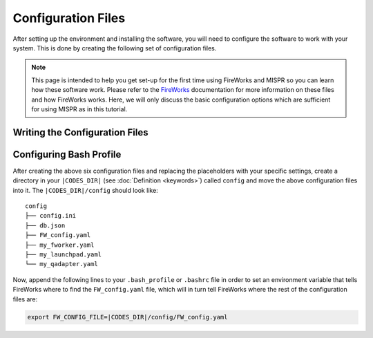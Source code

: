 ===========
Configuration Files
===========
After setting up the environment and installing the software, you will
need to configure the software to work with your system. This is done by
creating the following set of configuration files.

.. note::
   This page is intended to help you get set-up for the first time using
   FireWorks and MISPR so you can learn how these software work. Please
   refer to the `FireWorks <https://materialsproject.github.io/fireworks/>`_
   documentation for more information on these files and how FireWorks works.
   Here, we will only discuss the basic configuration options which are
   sufficient for using MISPR as in this tutorial.


Writing the Configuration Files
------------------------------

.. tab-set::

    .. tab-item:: db.json

        This file contains the basic MongoDB information like the
        credentials required to connect to the database where the
        calculation outputs will be stored. Note that
        JSON strings require double quotes except for the value of
        "port" which is an integer.

        .. code-block:: json

            {
                "admin_user": "|ADMIN_USERNAME|",
                "admin_password": "|ADMIN_PASSWORD|",
                "aliases": {},
                "collection": "|COLLECTION|",
                "database": "|DB_NAME|",
                "host": "|HOSTNAME|",
                "port": |PORT|,
            }

    .. tab-item:: my_fworker.yaml

        This file stores your FireWorker's credentials. In
        `FireWorks <https://materialsproject.github.io/fireworks/index.html#centralized-server-and-worker-model>`_, a
        FireWorker can be as simple as the workstation used to host the
        LaunchPad or complicated like a supercomputing center with a
        queueing system.

        .. code-block:: yaml

            name: |WORKER_NAME|
            category: ''
            query: '{}'
            env:
                db_file: |CODES_DIR|/config/db.json
                scratch_dir: null

        The following parameters are defined in the file:

        * ``name``: the name of the worker where your job will be run;
          this is helpful when you have multiple workers; see
          `FireWorks documentation on controlling the Worker <https://materialsproject.github.io/fireworks/controlworker.html?highlight=category>`_
          if you need more information on setting up this file if you are
          using more than one worker.

        * ``category`` and ``queue``: these parameters can control which
          calculations are run on which worker; the default settings will
          allow all calculations to be run

        * ``env``: defines worker-specific settings like the path to the
          db file and the scratch directory for fast disk access

    .. tab-item:: my_launchpad.yaml

        This is the FireWorks LaunchPad file that contains the MongoDB
        credentials required to connect to the database for storing
        and managing workflows within FireWorks. Note that the ``db.json``
        file we created earlier is used to connect to the database
        where the results are stored and is used by MISPR while
        ``my_launchpad.yaml`` is used by FireWorks. The two databases
        can be the same or different databases. If they are the same databases,
        then the information here will be mostly the same as that in the
        ``db.json`` file.

        .. code-block:: yaml

                host: |HOSTNAME|
                port: |PORT|
                name: |LAUNCHPAD_NAME|
                username: |ADMIN_USERNAME|
                password: |ADMIN_PASSWORD|
                logdir: null
                strm_lvl: INFO
                user_indices: []
                wf_user_indices: []
                authsource: null
                uri_mode: |URI_MODE|
                mongoclient_kwargs: {}

        The following parameters need to be defined in the file:

        * ``host``: the hostname of the MongoDB server

        * ``port``: the port number of the MongoDB server

        * ``name``: the name of the MongoDB server

        * ``username``: the username to connect to the MongoDB server

        * ``password``: the password to connect to the MongoDB server

        Note that if the ``uri_mode`` is set to true, the ``host``
        should be the full `URI string <https://www.mongodb.com/docs/manual/reference/connection-string/>`_.
        In this case, the ``username`` and ``password`` are not used.

        If you want to pass other custom keyword arguments
        (e.g., SSL/TLS arguments) to the MongoClient connection, you
        can do that via ``mongoclient_kwargs``. See
        `pymongo documentation <https://pymongo.readthedocs.io/en/stable/api/pymongo/mongo_client.html>`_
        for more details.

    .. tab-item:: my_qadapter.yaml

        This is the queue adapter file required by FireWorks to
        automatically communicate with the queueing system.
        The example provided here is for SLURM machines and does not
        include a full list of possible parameters, but you can
        check the rest of the parameters or parameters that can be
        specified for other queue systems (e.g., PBS, SGE, etc.)
        `here <https://github.com/materialsproject/fireworks/tree/main/fireworks/user_objects/queue_adapters>`_.

        .. code-block:: yaml

                _fw_name: CommonAdapter
                _fw_q_type: SLURM
                rocket_launch: rlaunch -w |CODES_DIR|/config singleshot
                nodes: 1
                walltime: 24:00:00
                queue: null
                account: null
                job_name: null
                pre_rocket: null
                post_rocket: null
                logdir: |CODES_DIR|/logs

        The following parameters are defined in the file:

        * ``_fw_name``: ``CommonAdapter`` means that the queue is one of
          the built-in queue systems

        * ``_fw_q_type``: the queue system type (e.g., SLURM, PBS, SGE, etc.)

        * ``rocket_launch``: the method to use for launching Rockets

        * ``nodes``, ``walltime``, ``queue``, ``account``, ``job_name``:
          parameters you normally specify in your SLURM script for
          allocating resources

        * ``pre_rocket`` and  ``post_rocket``: the commands to run
          before and after launching the Rocket (e.g., module load
          packages)

        * ``logdir``: path to the log directory

        .. note::
            Specifying singleshot in the file will limit each
            reserved job to running only one firework at a time even if other
            fireworks are waiting to be run. This can be changed to rapidfire
            to run all fireworks in parallel. You can go over the FireWorks
            documentation to learn the difference between these launching modes.

    .. tab-item:: config.ini

        This file contains the commands to run Gaussian, LAMMPS, and AmberTools.
        These commands are specific to your computing resources you are
        running on. The example provided here is meant to show how these
        commands should be defined, but you need to change them to match your
        system.

        .. code-block:: yaml

                [RunCalc]
                gcmd: g16 < "$input_path$" > "$output_path$"
                formchkcmd: formchk "$input_path$" "$output_path$"

                [LammpsRunCalc]
                lcmd: mpirun -np $SLURM_NTASKS lmp_mpi -in $control_path$
                lammps_gpu_cmd: null

                [AmbertoolsRunCalc]
                acmd: antechamber -i $input_file$ -fi $input_type$ -o $output_file$ -fo $output_type$ -c $charge_method$ -s 2
                pcmd: parmchk2 -i $input_file$ -f mol2 -o $output_file$
                tcmd: tleap -f $input_file$

        The following commands are defined in the file:

        * ``gcmd``: the command to run Gaussian
        * ``formchkcmd``: the command to run Gaussian formchk to convert
          a Gaussian checkpoint file into formatted forms
        * ``lcmd``: the command to run LAMMPS
        * ``lammps_gpu_cmd``: the command to run LAMMPS on a GPU
        * ``acmd``: the command to run Antechamber
        * ``pcmd``: the command to run Parmchk2
        * ``tcmd``: the command to run tleap

        .. note::
            Anything between two dollar signs ($ $) is a placeholder for
            a variable and should not be changed.

            Anything between the square brackets ([]), e.g., [RunCalc],
            or before the colons (:), e.g., gmcd, should not be changed
            since these are used to point MISPR to the commands to run.

    .. tab-item:: FW_config.yaml

        This is the master FireWorks configuration file that controls
        FireWorks settings and points to the location of the other
        configuration files.

        .. code-block:: yaml

                CONFIG_FILE_DIR: |CODES_DIR|/config

        The ``CONFIG_FILE_DIR`` is expected to contain the
        other configuration files. For a list of control settings that
        can be added to this file, check
        `FireWorks documentation on modifying the FW config <https://materialsproject.github.io/fireworks/config_tutorial.html>`_.

Configuring Bash Profile
------------------------------
After creating the above six configuration files and replacing the
placeholders with your specific settings, create a directory in
your ``|CODES_DIR|`` (see :doc:`Definition <keywords>`) called ``config``
and move the above configuration files into it. The ``|CODES_DIR|/config``
should look like:

::

    config
    ├── config.ini
    ├── db.json
    ├── FW_config.yaml
    ├── my_fworker.yaml
    ├── my_launchpad.yaml
    └── my_qadapter.yaml

Now, append the following lines to your ``.bash_profile`` or ``.bashrc``
file in order to set an environment variable that tells FireWorks where
to find the ``FW_config.yaml`` file, which will in turn tell FireWorks
where the rest of the configuration files are:

.. code-block:: bash

    export FW_CONFIG_FILE=|CODES_DIR|/config/FW_config.yaml